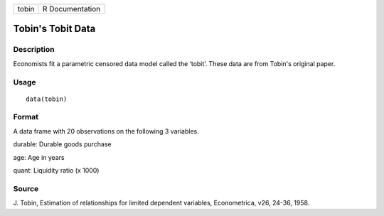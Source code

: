 +-------+-----------------+
| tobin | R Documentation |
+-------+-----------------+

Tobin's Tobit Data
------------------

Description
~~~~~~~~~~~

Economists fit a parametric censored data model called the ‘tobit’.
These data are from Tobin's original paper.

Usage
~~~~~

::

    data(tobin)

Format
~~~~~~

A data frame with 20 observations on the following 3 variables.

durable: Durable goods purchase

age: Age in years

quant: Liquidity ratio (x 1000)

Source
~~~~~~

J. Tobin, Estimation of relationships for limited dependent variables,
Econometrica, v26, 24-36, 1958.
